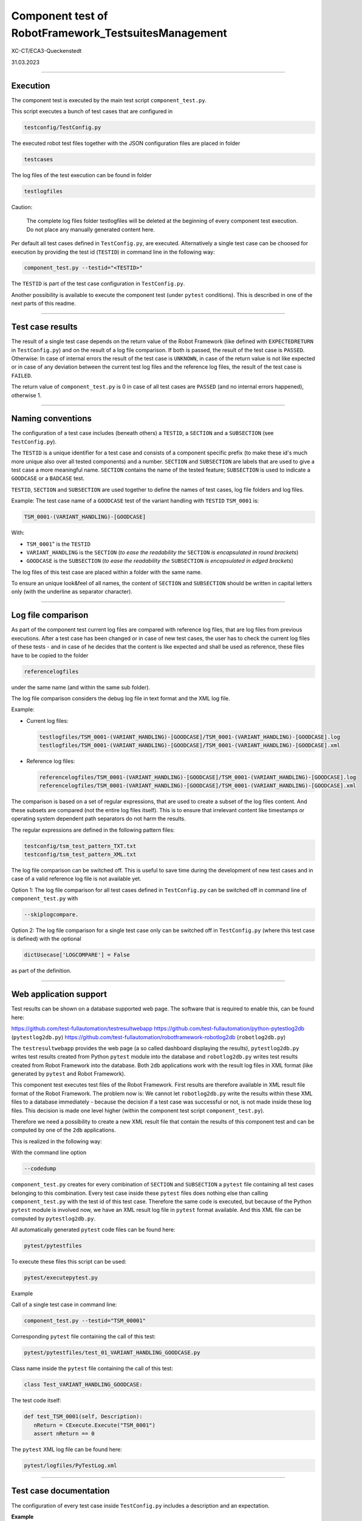 .. Copyright 2020-2022 Robert Bosch GmbH

.. Licensed under the Apache License, Version 2.0 (the "License");
   you may not use this file except in compliance with the License.
   You may obtain a copy of the License at

.. http://www.apache.org/licenses/LICENSE-2.0

.. Unless required by applicable law or agreed to in writing, software
   distributed under the License is distributed on an "AS IS" BASIS,
   WITHOUT WARRANTIES OR CONDITIONS OF ANY KIND, either express or implied.
   See the License for the specific language governing permissions and
   limitations under the License.

Component test of RobotFramework_TestsuitesManagement
=====================================================

XC-CT/ECA3-Queckenstedt

31.03.2023

----

Execution
---------

The component test is executed by the main test script ``component_test.py``.

This script executes a bunch of test cases that are configured in

.. code::

   testconfig/TestConfig.py

The executed robot test files together with the JSON configuration files are placed in folder

.. code::

   testcases

The log files of the test execution can be found in folder

.. code::

   testlogfiles

Caution:

  The complete log files folder testlogfiles will be deleted at the beginning of every component test execution.
  Do not place any manually generated content here.

Per default all test cases defined in ``TestConfig.py``, are executed. Alternatively a single test case can
be choosed for execution by providing the test id (``TESTID``) in command line in the following way:

.. code::

   component_test.py --testid="<TESTID>"

The ``TESTID`` is part of the test case configuration in ``TestConfig.py``.

Another possibility is available to execute the component test (under ``pytest`` conditions). This is
described in one of the next parts of this readme.

----

Test case results
-----------------

The result of a single test case depends on the return value of the Robot Framework (like defined
with ``EXPECTEDRETURN`` in ``TestConfig.py``) and on the result of a log file comparison.
If both is passed, the result of the test case is ``PASSED``. Otherwise: In case of internal errors
the result of the test case is ``UNKNOWN``, in case of the return value is not like expected or in case
of any deviation between the current test log files and the reference log files, the result of the
test case is ``FAILED``.

The return value of ``component_test.py`` is 0 in case of all test cases are ``PASSED`` (and no internal
errors happened), otherwise 1.

----

Naming conventions
------------------

The configuration of a test case includes (beneath others) a ``TESTID``, a ``SECTION`` and a ``SUBSECTION`` (see
``TestConfig.py``).

The ``TESTID`` is a unique identifier for a test case and consists of a component specific prefix (to make
these id's much more unique also over all tested components) and a number. ``SECTION`` and ``SUBSECTION`` are
labels that are used to give a test case a more meaningful name. ``SECTION`` contains the name of the tested
feature; ``SUBSECTION`` is used to indicate a ``GOODCASE`` or a ``BADCASE`` test.

``TESTID``, ``SECTION`` and ``SUBSECTION`` are used together to define the names of test cases, log file folders and
log files.

Example: The test case name of a ``GOODCASE`` test of the variant handling with ``TESTID`` ``TSM_0001`` is:

.. code::

   TSM_0001-(VARIANT_HANDLING)-[GOODCASE]

With: 

* ``TSM_0001``" is the ``TESTID``
* ``VARIANT_HANDLING`` is the ``SECTION`` (*to ease the readability the* ``SECTION`` *is encapsulated in round brackets*)
* ``GOODCASE`` is the ``SUBSECTION`` (*to ease the readability the* ``SUBSECTION`` *is encapsulated in edged brackets*)

The log files of this test case are placed within a folder with the same name.

To ensure an unique look&feel of all names, the content of ``SECTION`` and ``SUBSECTION`` should be written in
capital letters only (with the underline as separator character).

----

Log file comparison
-------------------

As part of the component test current log files are compared with reference log files, that are log files from previous executions.
After a test case has been changed or in case of new test cases, the user has to check the current log files of these tests - and in case of
he decides that the content is like expected and shall be used as reference, these files have to be copied to the folder

.. code::

   referencelogfiles

under the same name (and within the same sub folder).

The log file comparison considers the debug log file in text format and the XML log file.

Example:

* Current log files:

  .. code::

     testlogfiles/TSM_0001-(VARIANT_HANDLING)-[GOODCASE]/TSM_0001-(VARIANT_HANDLING)-[GOODCASE].log
     testlogfiles/TSM_0001-(VARIANT_HANDLING)-[GOODCASE]/TSM_0001-(VARIANT_HANDLING)-[GOODCASE].xml

* Reference log files:

  .. code::

     referencelogfiles/TSM_0001-(VARIANT_HANDLING)-[GOODCASE]/TSM_0001-(VARIANT_HANDLING)-[GOODCASE].log
     referencelogfiles/TSM_0001-(VARIANT_HANDLING)-[GOODCASE]/TSM_0001-(VARIANT_HANDLING)-[GOODCASE].xml

The comparison is based on a set of regular expressions, that are used to create a subset of the log files content.
And these subsets are compared (not the entire log files itself). This is to ensure that irrelevant content like
timestamps or operating system dependent path separators do not harm the results.

The regular expressions are defined in the following pattern files: 

.. code::

   testconfig/tsm_test_pattern_TXT.txt
   testconfig/tsm_test_pattern_XML.txt

The log file comparison can be switched off. This is useful to save time during the development of new test cases
and in case of a valid reference log file is not available yet.

Option 1: The log file comparison for all test cases defined in ``TestConfig.py`` can be switched off in command line of
``component_test.py`` with

.. code::

   --skiplogcompare.

Option 2: The log file comparison for a single test case only can be switched off in ``TestConfig.py`` (where this test case
is defined) with the optional

.. code::

   dictUsecase['LOGCOMPARE'] = False

as part of the definition.

----

Web application support
-----------------------

Test results can be shown on a database supported web page. The software that is required to enable this, can be found here:

`https://github.com/test-fullautomation/testresultwebapp <https://github.com/test-fullautomation/testresultwebapp>`_
`https://github.com/test-fullautomation/python-pytestlog2db <https://github.com/test-fullautomation/python-pytestlog2db>`_ (``pytestlog2db.py``)
`https://github.com/test-fullautomation/robotframework-robotlog2db <https://github.com/test-fullautomation/robotframework-robotlog2db>`_ (``robotlog2db.py``)

The ``testresultwebapp`` provides the web page (a so called dashboard displaying the results), ``pytestlog2db.py`` writes test results
created from Python ``pytest`` module into the database and ``robotlog2db.py`` writes test results created from Robot Framework
into the database. Both ``2db`` applications work with the result log files in XML format (like generated by ``pytest`` and Robot Framework).

This component test executes test files of the Robot Framework. First results are therefore available in XML result file format
of the Robot Framework. The problem now is: We cannot let ``robotlog2db.py`` write the results within these XML files to a database
immediately - because the decision if a test case was successful or not, is not made inside these log files. This decision is made
one level higher (within the component test script ``component_test.py``).

Therefore we need a possibility to create a new XML result file that contain the results of this component test and can be computed
by one of the ``2db`` applications.

This is realized in the following way:

With the command line option

.. code::

   --codedump

``component_test.py`` creates for every combination of ``SECTION`` and ``SUBSECTION`` a ``pytest`` file containing all test cases belonging to this
combination. Every test case inside these ``pytest`` files does nothing else than calling ``component_test.py`` with the test id of this test case.
Therefore the same code is executed, but because of the Python ``pytest`` module is involved now, we have an XML result log file in
``pytest`` format available. And this XML file can be computed by ``pytestlog2db.py``.

All automatically generated ``pytest`` code files can be found here:

.. code::

   pytest/pytestfiles

To execute these files this script can be used:

.. code::

   pytest/executepytest.py

Example

Call of a single test case in command line:

.. code::

   component_test.py --testid="TSM_00001"

Corresponding ``pytest`` file containing the call of this test:

.. code::

   pytest/pytestfiles/test_01_VARIANT_HANDLING_GOODCASE.py

Class name inside the ``pytest`` file containing the call of this test:

.. code::

   class Test_VARIANT_HANDLING_GOODCASE:

The test code itself:

.. code::

   def test_TSM_0001(self, Description):
      nReturn = CExecute.Execute("TSM_0001")
      assert nReturn == 0

The ``pytest`` XML log file can be found here:

.. code::

   pytest/logfiles/PyTestLog.xml

----

Test case documentation
-----------------------

The configuration of every test case inside ``TestConfig.py`` includes a description and an expectation.

**Example**

.. code::

   dictUsecase['DESCRIPTION'] = "Without variant configuration file in suite setup of robot file; default config level 4"
   dictUsecase['EXPECTATION'] = "Execution with config level 4"

The content is printed to console during every component test execution.

Additionally to this the command line option ``--codedump`` also generates out of all test case configurations several
test case overview lists in the following formats:

.. code::

   TSM_TestUsecases.csv
   TSM_TestUsecases.html
   TSM_TestUsecases.rst
   TSM_TestUsecases.txt

----

Advanced features: PRESTEP and POSTSTEP
---------------------------------------

It might be required to do some certain things before a test case is executed and also after the execution.

For example a test case requires an environment variable. This environment variable has to be created before the execution
and to be removed afterthe execution.

For every additional step a separate function is required that has to be implemented in

.. code::

   libs/CAdditionalSteps.py

Inside ``TestConfig.py`` where all test acses are configured, the execution of these additional steps can be triggered in this way:

dictUsecase['PRESTEP']  = "LocalConfigEnvVar_Create"
dictUsecase['POSTSTEP'] = "LocalConfigEnvVar_Delete"

With ``LocalConfigEnvVar_Create`` and ``LocalConfigEnvVar_Delete`` are the function names.

The usage of ``PRESTEP`` and ``POSTSTEP`` is optional.

